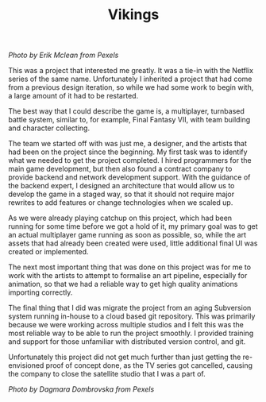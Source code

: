 #+TITLE: Vikings
#+SLUG: 17

[[url_for_img:static,file=images/cv/pexels-photo-5023698.jpeg][Photo by Erik Mclean from Pexels]]

This was a project that interested me greatly. It was a tie-in with
the Netflix series of the same name. Unfortunately I inherited a
project that had come from a previous design iteration, so while we
had some work to begin with, a large amount of it had to be restarted.

The best way that I could describe the game is, a multiplayer,
turnbased battle system, similar to, for example, Final Fantasy VII,
with team building and character collecting.

The team we started off with was just me, a designer, and the artists
that had been on the project since the beginning. My first task was to
identify what we needed to get the project completed. I hired
programmers for the main game development, but then also found a
contract company to provide backend and network development
support. With the guidance of the backend expert, I designed an
architecture that would allow us to develop the game in a staged way,
so that it should not require major rewrites to add features or change
technologies when we scaled up.

As we were already playing catchup on this project, which had been
running for some time before we got a hold of it, my primary goal was
to get an actual multiplayer game running as soon as possible, so,
while the art assets that had already been created were used, little
additional final UI was created or implemented.

The next most important thing that was done on this project was for me
to work with the artists to attempt to formalise an art pipeline,
especially for animation, so that we had a reliable way to get high
quality animations importing correctly.

The final thing that I did was migrate the project from an aging
Subversion system running in-house to a cloud based git repository. This
was primarily because we were working across multiple studios and I
felt this was the most reliable way to be able to run the project
smoothly. I provided training and support for those unfamiliar with
distributed version control, and git.

Unfortunately this project did not get much further than just getting
the re-envisioned proof of concept done, as the TV series got
cancelled, causing the company to close the satellite studio that I
was a part of.

[[url_for_img:static,file=images/cv/pexels-photo-6739035.jpeg][Photo by Dagmara Dombrovska from Pexels]]
